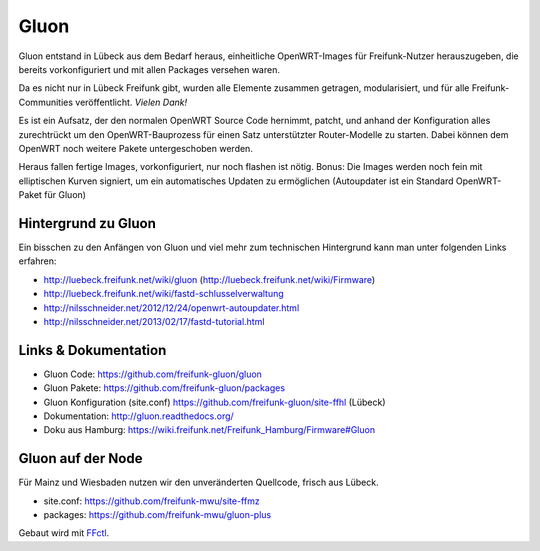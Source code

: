 .. _gluon:

Gluon
=====

Gluon entstand in Lübeck aus dem Bedarf heraus, einheitliche OpenWRT-Images für Freifunk-Nutzer herauszugeben, die bereits vorkonfiguriert und mit allen Packages versehen waren.

Da es nicht nur in Lübeck Freifunk gibt, wurden alle Elemente zusammen getragen, modularisiert, und für alle Freifunk-Communities veröffentlicht. *Vielen Dank!*

Es ist ein Aufsatz, der den normalen OpenWRT Source Code hernimmt, patcht, und anhand der Konfiguration alles zurechtrückt um den OpenWRT-Bauprozess für einen Satz unterstützter Router-Modelle zu starten. Dabei können dem OpenWRT noch weitere Pakete untergeschoben werden.

Heraus fallen fertige Images, vorkonfiguriert, nur noch flashen ist nötig. Bonus: Die Images werden noch fein mit elliptischen Kurven signiert, um ein automatisches Updaten zu ermöglichen (Autoupdater ist ein Standard OpenWRT-Paket für Gluon)

Hintergrund zu Gluon
--------------------

Ein bisschen zu den Anfängen von Gluon und viel mehr zum technischen Hintergrund kann man unter folgenden Links erfahren:

* http://luebeck.freifunk.net/wiki/gluon (http://luebeck.freifunk.net/wiki/Firmware)
* http://luebeck.freifunk.net/wiki/fastd-schlusselverwaltung
* http://nilsschneider.net/2012/12/24/openwrt-autoupdater.html
* http://nilsschneider.net/2013/02/17/fastd-tutorial.html

Links & Dokumentation
---------------------

* Gluon Code: https://github.com/freifunk-gluon/gluon
* Gluon Pakete: https://github.com/freifunk-gluon/packages
* Gluon Konfiguration (site.conf) https://github.com/freifunk-gluon/site-ffhl (Lübeck)
* Dokumentation: http://gluon.readthedocs.org/

* Doku aus Hamburg: https://wiki.freifunk.net/Freifunk_Hamburg/Firmware#Gluon

Gluon auf der Node
------------------

Für Mainz und Wiesbaden nutzen wir den unveränderten Quellcode, frisch aus Lübeck.

* site.conf: https://github.com/freifunk-mwu/site-ffmz
* packages: https://github.com/freifunk-mwu/gluon-plus

Gebaut wird mit FFctl_.

.. _FFctl: http://ffctl.readthedocs.org/
